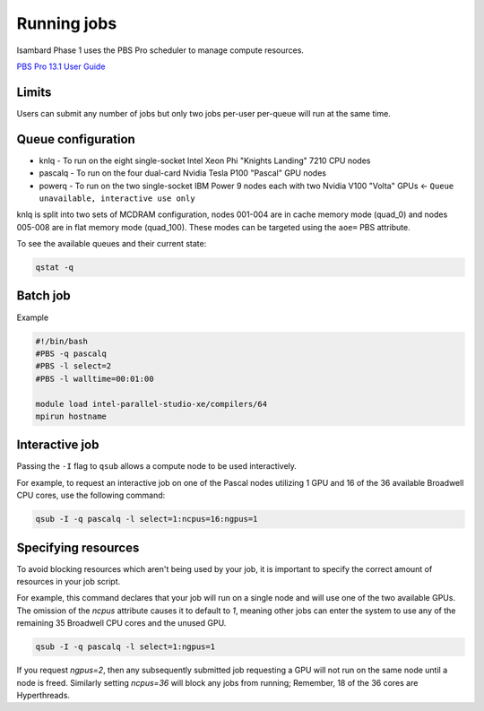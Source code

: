 Running jobs
############

Isambard Phase 1 uses the PBS Pro scheduler to manage compute resources.

`PBS Pro 13.1 User Guide <http://www.pbsworks.com/pdfs/PBSProUserGuide13.1.pdf>`_

Limits
======

Users can submit any number of jobs but only two jobs per-user per-queue will run at the same time.

Queue configuration
===================

* knlq    - To run on the eight single-socket Intel Xeon Phi "Knights Landing" 7210 CPU nodes
* pascalq - To run on the four dual-card Nvidia Tesla P100 "Pascal" GPU nodes
* powerq  - To run on the two single-socket IBM Power 9 nodes each with two Nvidia V100 "Volta" GPUs ← ``Queue unavailable, interactive use only``

knlq is split into two sets of MCDRAM configuration, nodes 001-004 are in cache memory mode (quad_0) and nodes 005-008 are in flat memory mode (quad_100). These modes can be targeted using the ``aoe=`` PBS attribute.

To see the available queues and their current state:

.. code-block:: bash

  qstat -q

Batch job
=========

Example

.. code-block:: bash

 #!/bin/bash
 #PBS -q pascalq
 #PBS -l select=2
 #PBS -l walltime=00:01:00
 
 module load intel-parallel-studio-xe/compilers/64
 mpirun hostname


Interactive job
===============

Passing the ``-I`` flag to ``qsub`` allows a compute node to be used interactively.

For example, to request an interactive job on one of the Pascal nodes utilizing 1 GPU and 16 of the 36 available Broadwell CPU cores, use the following command:

.. code-block:: bash

    qsub -I -q pascalq -l select=1:ncpus=16:ngpus=1

Specifying resources
====================

To avoid blocking resources which aren't being used by your job, it is important to specify the correct amount of resources in your job script.

For example, this command declares that your job will run on a single node and will use one of the two available GPUs. The omission of the `ncpus` attribute causes it to default to `1`, meaning other jobs can enter the system to use any of the remaining 35 Broadwell CPU cores and the unused GPU.

.. code-block:: bash

  qsub -I -q pascalq -l select=1:ngpus=1

If you request `ngpus=2`, then any subsequently submitted job requesting a GPU will not run on the same node until a node is freed. Similarly setting `ncpus=36` will block any jobs from running; Remember, 18 of the 36 cores are Hyperthreads.


